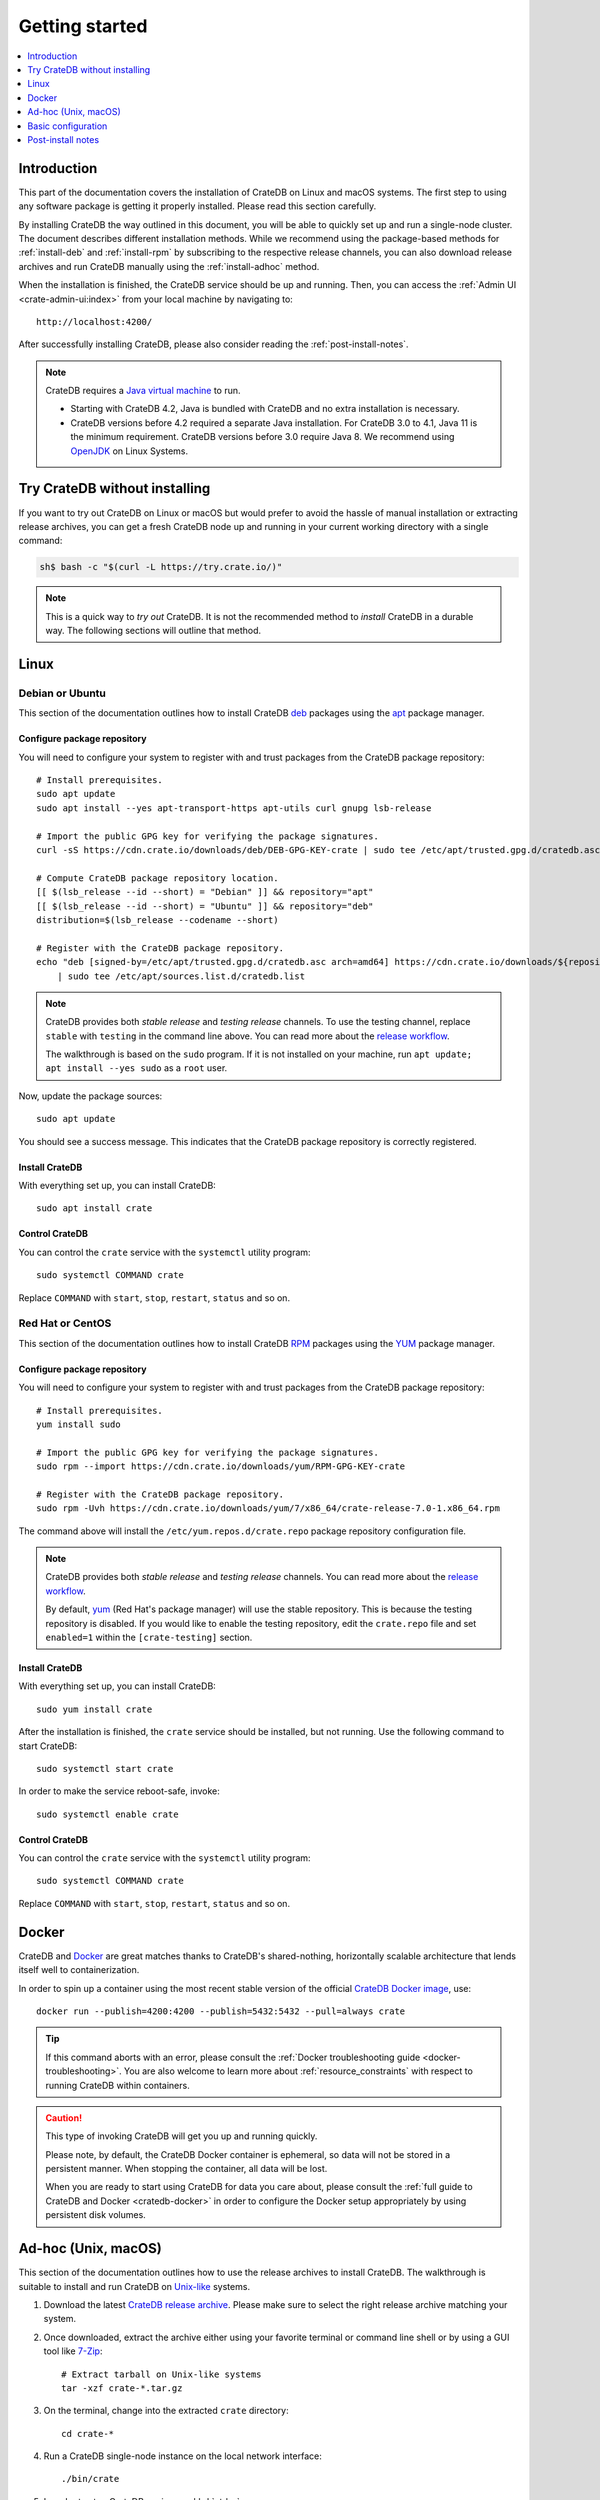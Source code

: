 .. highlight:: bash

.. _install_basic:

===============
Getting started
===============

.. contents::
   :local:
   :depth: 1


Introduction
============

This part of the documentation covers the installation of CrateDB on Linux and
macOS systems.
The first step to using any software package is getting it properly installed.
Please read this section carefully.

By installing CrateDB the way outlined in this document, you will be able to
quickly set up and run a single-node cluster. The document describes different
installation methods. While we recommend using the package-based methods
for :ref:`install-deb` and :ref:`install-rpm` by subscribing to the respective
release channels, you can also download release archives and run CrateDB
manually using the :ref:`install-adhoc` method.

When the installation is finished, the CrateDB service should be up and
running. Then, you can access the :ref:`Admin UI <crate-admin-ui:index>` from your
local machine by navigating to::

    http://localhost:4200/

After successfully installing CrateDB, please also consider reading the
:ref:`post-install-notes`.


.. note::

    CrateDB requires a `Java virtual machine`_ to run.

    - Starting with CrateDB 4.2, Java is bundled with CrateDB and no extra
      installation is necessary.

    - CrateDB versions before 4.2 required a separate Java installation. For
      CrateDB 3.0 to 4.1, Java 11 is the minimum requirement. CrateDB versions
      before 3.0 require Java 8. We recommend using OpenJDK_ on Linux Systems.


.. _install-quick:

Try CrateDB without installing
==============================

If you want to try out CrateDB on Linux or macOS but would prefer to avoid the
hassle of manual installation or extracting release archives, you can get a
fresh CrateDB node up and running in your current working directory with a
single command:

.. code-block:: console

   sh$ bash -c "$(curl -L https://try.crate.io/)"


.. NOTE::

    This is a quick way to *try out* CrateDB. It is not the recommended method
    to *install* CrateDB in a durable way. The following sections will outline
    that method.


.. _install-linux:

Linux
=====

.. _install-deb:

Debian or Ubuntu
----------------

This section of the documentation outlines how to install CrateDB deb_ packages
using the apt_ package manager.


Configure package repository
""""""""""""""""""""""""""""

You will need to configure your system to register with and trust packages from
the CrateDB package repository::

    # Install prerequisites.
    sudo apt update
    sudo apt install --yes apt-transport-https apt-utils curl gnupg lsb-release

    # Import the public GPG key for verifying the package signatures.
    curl -sS https://cdn.crate.io/downloads/deb/DEB-GPG-KEY-crate | sudo tee /etc/apt/trusted.gpg.d/cratedb.asc

    # Compute CrateDB package repository location.
    [[ $(lsb_release --id --short) = "Debian" ]] && repository="apt"
    [[ $(lsb_release --id --short) = "Ubuntu" ]] && repository="deb"
    distribution=$(lsb_release --codename --short)

    # Register with the CrateDB package repository.
    echo "deb [signed-by=/etc/apt/trusted.gpg.d/cratedb.asc arch=amd64] https://cdn.crate.io/downloads/${repository}/stable/ ${distribution} main" \
        | sudo tee /etc/apt/sources.list.d/cratedb.list

.. NOTE::

    CrateDB provides both *stable release* and *testing release* channels. To
    use the testing channel, replace ``stable`` with ``testing`` in the command
    line above. You can read more about the `release workflow`_.

    The walkthrough is based on the ``sudo`` program. If it is not installed on
    your machine, run ``apt update; apt install --yes sudo`` as a ``root`` user.

Now, update the package sources::

    sudo apt update

You should see a success message. This indicates that the CrateDB package
repository is correctly registered.

Install CrateDB
"""""""""""""""

With everything set up, you can install CrateDB::

    sudo apt install crate


Control CrateDB
"""""""""""""""

You can control the ``crate`` service with the ``systemctl`` utility program::

    sudo systemctl COMMAND crate

Replace ``COMMAND`` with ``start``, ``stop``, ``restart``, ``status`` and
so on.


.. _install-rpm:

Red Hat or CentOS
-----------------

This section of the documentation outlines how to install CrateDB RPM_ packages
using the YUM_ package manager.


Configure package repository
""""""""""""""""""""""""""""

You will need to configure your system to register with and trust packages
from the CrateDB package repository::

    # Install prerequisites.
    yum install sudo

    # Import the public GPG key for verifying the package signatures.
    sudo rpm --import https://cdn.crate.io/downloads/yum/RPM-GPG-KEY-crate

    # Register with the CrateDB package repository.
    sudo rpm -Uvh https://cdn.crate.io/downloads/yum/7/x86_64/crate-release-7.0-1.x86_64.rpm

The command above will install the ``/etc/yum.repos.d/crate.repo`` package
repository configuration file.

.. NOTE::

    CrateDB provides both *stable release* and *testing release* channels. You
    can read more about the `release workflow`_.

    By default, yum_ (Red Hat's package manager) will use the stable
    repository. This is because the testing repository is disabled.
    If you would like to enable the testing repository, edit the ``crate.repo``
    file and set ``enabled=1`` within the ``[crate-testing]`` section.


Install CrateDB
"""""""""""""""

With everything set up, you can install CrateDB::

    sudo yum install crate

After the installation is finished, the ``crate`` service should be installed,
but not running. Use the following command to start CrateDB::

    sudo systemctl start crate

In order to make the service reboot-safe, invoke::

    sudo systemctl enable crate


Control CrateDB
"""""""""""""""

You can control the ``crate`` service with the ``systemctl`` utility program::

    sudo systemctl COMMAND crate

Replace ``COMMAND`` with ``start``, ``stop``, ``restart``, ``status`` and
so on.


Docker
======

CrateDB and Docker_ are great matches thanks to CrateDB's shared-nothing,
horizontally scalable architecture that lends itself well to containerization.

In order to spin up a container using the most recent stable version of the
official `CrateDB Docker image`_, use::

    docker run --publish=4200:4200 --publish=5432:5432 --pull=always crate

.. TIP::

    If this command aborts with an error, please consult the :ref:`Docker
    troubleshooting guide <docker-troubleshooting>`. You are also
    welcome to learn more about :ref:`resource_constraints` with respect
    to running CrateDB within containers.

.. CAUTION::

    This type of invoking CrateDB will get you up and running quickly.

    Please note, by default, the CrateDB Docker container is ephemeral, so
    data will not be stored in a persistent manner. When stopping the
    container, all data will be lost.

    When you are ready to start using CrateDB for data you care about, please
    consult the :ref:`full guide to CrateDB and Docker <cratedb-docker>`
    in order to configure the Docker setup appropriately by using persistent
    disk volumes.


.. _install-adhoc:

Ad-hoc (Unix, macOS)
====================

This section of the documentation outlines how to use the release archives to
install CrateDB. The walkthrough is suitable to install and run CrateDB on
`Unix-like`_ systems.

#. Download the latest `CrateDB release archive`_. Please make sure to select
   the right release archive matching your system.

#. Once downloaded, extract the archive either using your favorite terminal or
   command line shell or by using a GUI tool like `7-Zip`_::

       # Extract tarball on Unix-like systems
       tar -xzf crate-*.tar.gz

#. On the terminal, change into the extracted ``crate`` directory::

       cd crate-*

#. Run a CrateDB single-node instance on the local network interface::

       ./bin/crate

#. In order to stop CrateDB again, use :kbd:`ctrl-c`.

.. SEEALSO::

      Consult the :ref:`crate-reference:cli` documentation for further information
      about the ``./bin/crate`` command.

.. _install-configure:

Basic configuration
===================

In order to configure CrateDB, please take note of the configuration file
locations and the available environment variables.


Configuration files
-------------------

When using the package-based setup flavor for :ref:`install-deb` or
:ref:`install-rpm`, the main CrateDB configuration files are located within the
``/etc/crate`` directory.
When using the :ref:`install-adhoc` setup or the 
:ref:`Microsoft Windows <windows-install>` setup, the configuration files are
located within the ``config/`` directory.

Environment variables
---------------------

When using the package-based setup flavor for :ref:`install-deb` or
:ref:`install-rpm`, the CrateDB startup script uses :ref:`crate-reference:conf-env`
from the ``/etc/default/crate`` file. When using the :ref:`install-adhoc`
setup or the :ref:`Microsoft Windows <windows-install>` setup, the
environment variables will be set by ``bin/crate{.sh,.bat}``.

Here is an example::

    # Configure heap size (defaults to 256m min, 1g max).
    CRATE_HEAP_SIZE=2g

    # Maximum number of open files, defaults to 65535.
    # MAX_OPEN_FILES=65535

    # Maximum locked memory size. Set to "unlimited" if you use the
    # bootstrap.mlockall option in crate.yml. You must also set
    # CRATE_HEAP_SIZE.
    MAX_LOCKED_MEMORY=unlimited

    # Provide additional Java OPTS.
    # CRATE_JAVA_OPTS=

    # Force the JVM to use IPv4 only.
    CRATE_USE_IPV4=true


.. _post-install-notes:

Post-install notes
==================

After successfully installing the software, you might want to follow up by
:ref:`taking the guided tour <use>`.

Also, you might enjoy being guided through further information:

* Read more details about the :ref:`crate-reference:config` of CrateDB
* The background about :ref:`crate-howtos:bootstrap-checks`
* Multi-node configuration within the section about :ref:`crate-howtos:clustering` and :ref:`crate-howtos:going-into-production`
* When operating a CrateDB cluster in production, :ref:`performance tuning <crate-howtos:performance>` will also be of interest

.. NOTE::

    As noted within the introductory section, this kind of installation flavor
    will let you quickly set up and run a single-node cluster.

    To add additional CrateDB nodes to this kind of cluster in order to make it
    form a multi-node cluster, you will need to remove the cluster state after
    changing the configuration.



.. _7-Zip: https://www.7-zip.org/
.. _apt: https://en.wikipedia.org/wiki/APT_(software)
.. _CrateDB Docker image: https://hub.docker.com/_/crate/
.. _CrateDB release archive: https://cdn.crate.io/downloads/releases/cratedb/
.. _deb: https://en.wikipedia.org/wiki/Deb_(file_format)
.. _Docker: https://www.docker.com/
.. _Java virtual machine: https://en.wikipedia.org/wiki/Java_virtual_machine
.. _OpenJDK: https://openjdk.java.net/projects/jdk/
.. _Other releases of CrateDB: https://cdn.crate.io/downloads/releases/
.. _release workflow: https://github.com/crate/crate/blob/master/devs/docs/release.rst
.. _RPM: https://en.wikipedia.org/wiki/RPM_Package_Manager
.. _starting PowerShell: https://docs.microsoft.com/en-us/powershell/scripting/learn/ps101/01-getting-started?view=powershell-7.1#how-do-i-launch-powershell
.. _Unix-like: https://en.wikipedia.org/wiki/Unix-like
.. _YUM: https://en.wikipedia.org/wiki/Yum_(software)
